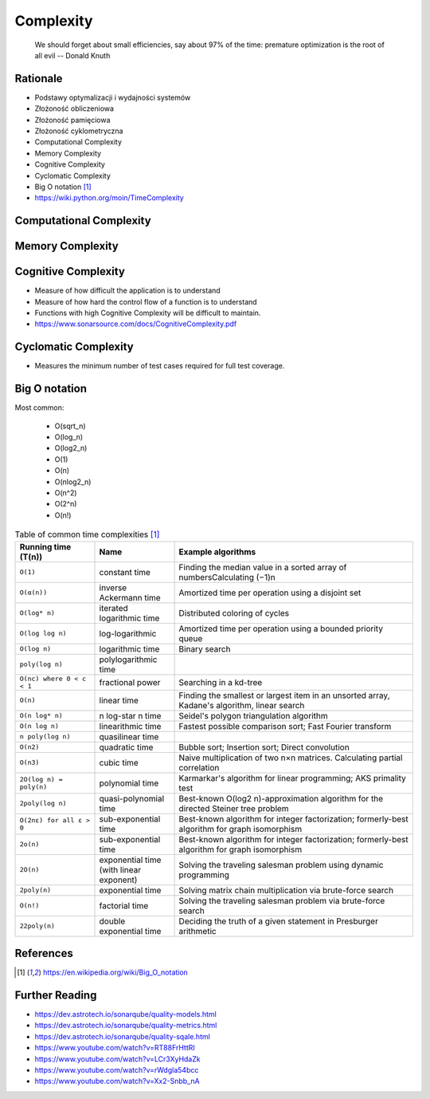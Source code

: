 Complexity
==========

.. epigraph::

    We should forget about small efficiencies, say about 97% of the time:
    premature optimization is the root of all evil
    -- Donald Knuth

.. figure:: img/performance-optimization-knuth.jpg


Rationale
---------
* Podstawy optymalizacji i wydajności systemów
* Złożoność obliczeniowa
* Złożoność pamięciowa
* Złożoność cyklometryczna

* Computational Complexity
* Memory Complexity
* Cognitive Complexity
* Cyclomatic Complexity
* Big O notation [#wikibigonotation]_
* https://wiki.python.org/moin/TimeComplexity

.. figure:: img/performance-complexity-bionotation.png


Computational Complexity
------------------------


Memory Complexity
-----------------


Cognitive Complexity
--------------------
* Measure of how difficult the application is to understand
* Measure of how hard the control flow of a function is to understand
* Functions with high Cognitive Complexity will be difficult to maintain.
* https://www.sonarsource.com/docs/CognitiveComplexity.pdf


Cyclomatic Complexity
---------------------
* Measures the minimum number of test cases required for full test coverage.


Big O notation
--------------
Most common:

    * O(sqrt_n)
    * O(log_n)
    * O(log2_n)
    * O(1)
    * O(n)
    * O(nlog2_n)
    * O(n^2)
    * O(2^n)
    * O(n!)

.. csv-table:: Table of common time complexities [#wikibigonotation]_
    :widths: 20, 20, 60
    :header: "Running time (T(n))", "Name", "Example algorithms"

    "``O(1)``",                  "constant time",                           "Finding the median value in a sorted array of numbersCalculating (−1)n"
    "``O(α(n))``",               "inverse Ackermann time",                  "Amortized time per operation using a disjoint set"
    "``O(log* n)``",             "iterated logarithmic time",               "Distributed coloring of cycles"
    "``O(log log n)``",          "log-logarithmic",                         "Amortized time per operation using a bounded priority queue"
    "``O(log n)``",              "logarithmic time",                        "Binary search"
    "``poly(log n)``",           "polylogarithmic time",                    ""
    "``O(nc) where 0 < c < 1``", "fractional power",                        "Searching in a kd-tree"
    "``O(n)``",                  "linear time",                             "Finding the smallest or largest item in an unsorted array, Kadane's algorithm, linear search"
    "``O(n log* n)``",           "n log-star n time",                       "Seidel's polygon triangulation algorithm"
    "``O(n log n)``",            "linearithmic time",                       "Fastest possible comparison sort; Fast Fourier transform"
    "``n poly(log n)``",         "quasilinear time",                        ""
    "``O(n2)``",                 "quadratic time",                          "Bubble sort; Insertion sort; Direct convolution"
    "``O(n3)``",                 "cubic time",                              "Naive multiplication of two n×n matrices. Calculating partial correlation"
    "``2O(log n) = poly(n)``",   "polynomial time",                         "Karmarkar's algorithm for linear programming; AKS primality test"
    "``2poly(log n)``",          "quasi-polynomial time",                   "Best-known O(log2 n)-approximation algorithm for the directed Steiner tree problem"
    "``O(2nε) for all ε > 0``",  "sub-exponential time",                    "Best-known algorithm for integer factorization; formerly-best algorithm for graph isomorphism"
    "``2o(n)``",                 "sub-exponential time",                    "Best-known algorithm for integer factorization; formerly-best algorithm for graph isomorphism"
    "``2O(n)``",                 "exponential time (with linear exponent)", "Solving the traveling salesman problem using dynamic programming"
    "``2poly(n)``",              "exponential time",                        "Solving matrix chain multiplication via brute-force search"
    "``O(n!)``",                 "factorial time",                          "Solving the traveling salesman problem via brute-force search"
    "``22poly(n)``",             "double exponential time",                 "Deciding the truth of a given statement in Presburger arithmetic"


References
----------
.. [#wikibigonotation] https://en.wikipedia.org/wiki/Big_O_notation


Further Reading
---------------
* https://dev.astrotech.io/sonarqube/quality-models.html
* https://dev.astrotech.io/sonarqube/quality-metrics.html
* https://dev.astrotech.io/sonarqube/quality-sqale.html
* https://www.youtube.com/watch?v=RT88FrHttRI
* https://www.youtube.com/watch?v=LCr3XyHdaZk
* https://www.youtube.com/watch?v=rWdgla54bcc
* https://www.youtube.com/watch?v=Xx2-Snbb_nA
